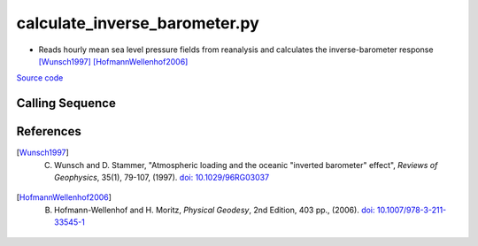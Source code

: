 ==============================
calculate_inverse_barometer.py
==============================

- Reads hourly mean sea level pressure fields from reanalysis and calculates the inverse-barometer response [Wunsch1997]_ [HofmannWellenhof2006]_

`Source code`__

.. __: https://github.com/tsutterley/Grounding-Zones/blob/main/DAC/calculate_inverse_barometer.py

Calling Sequence
################

.. argparse::
    :filename: calculate_inverse_barometer.py
    :func: arguments
    :prog: calculate_inverse_barometer.py
    :nodescription:
    :nodefault:

    model : @after
        * `ERA-Interim <http://apps.ecmwf.int/datasets/data/interim-full-moda>`_
        * `ERA5 <http://apps.ecmwf.int/data-catalogues/era5/?class=ea>`_
        * `MERRA-2 <https://gmao.gsfc.nasa.gov/reanalysis/MERRA-2/>`_

    --density -D : @replace
        Density of seawater in kg/m\ :sup:`3`

References
##########

.. [Wunsch1997] C. Wunsch and D. Stammer, "Atmospheric loading and the oceanic "inverted barometer" effect", *Reviews of Geophysics*, 35(1), 79-107, (1997). `doi: 10.1029/96RG03037 <https://doi.org/10.1029/96RG03037>`_

.. [HofmannWellenhof2006] B. Hofmann-Wellenhof and H. Moritz, *Physical Geodesy*, 2nd Edition, 403 pp., (2006). `doi: 10.1007/978-3-211-33545-1 <https://doi.org/10.1007/978-3-211-33545-1>`_
